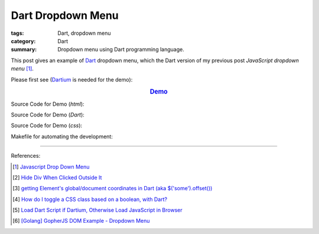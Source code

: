 Dart Dropdown Menu
##################

:tags: Dart, dropdown menu
:category: Dart
:summary: Dropdown menu using Dart programming language.


This post gives an example of Dart_ dropdown menu, which the Dart version of
my previous post *JavaScript dropdown menu* [1]_.

Please first see (Dartium_ is needed for the demo):

.. rubric:: `Demo <{filename}/code/dart-dropdown-menu/dart-dropdown-menu-example.html>`_
   :class: align-center

Source Code for Demo (*html*):

.. show_github_file:: siongui userpages content/code/dart-dropdown-menu/dart-dropdown-menu-example.html

Source Code for Demo (*Dart*):

.. show_github_file:: siongui userpages content/code/dart-dropdown-menu/app.dart

Source Code for Demo (*css*):

.. show_github_file:: siongui userpages content/code/dart-dropdown-menu/style.css

Makefile for automating the development:

.. show_github_file:: siongui userpages content/code/dart-dropdown-menu/Makefile

----

References:

.. [1] `Javascript Drop Down Menu <{filename}../13/javascript-dropdown-menu%en.rst>`_ 

.. [2] `Hide Div When Clicked Outside It <{filename}../13/hide-div-when-clicked-outside-it%en.rst>`_

.. [3] `getting Element's global/document coordinates in Dart (aka $('some').offset()) <http://stackoverflow.com/questions/13789879/getting-elements-global-document-coordinates-in-dart-aka-some-offset>`_

.. [4] `How do I toggle a CSS class based on a boolean, with Dart? <http://stackoverflow.com/questions/17756044/how-do-i-toggle-a-css-class-based-on-a-boolean-with-dart>`_

.. [5] `Load Dart Script if Dartium, Otherwise Load JavaScript in Browser <{filename}load-dart-script-if-dartium-otherwise-javascript%en.rst>`_

.. [6] `[Golang] GopherJS DOM Example - Dropdown Menu <{filename}../../../2016/01/16/gopherjs-dom-example-dropdown-menu%en.rst>`_


.. _Dart: https://www.dartlang.org/

.. _Dartium: https://www.dartlang.org/tools/dartium/
